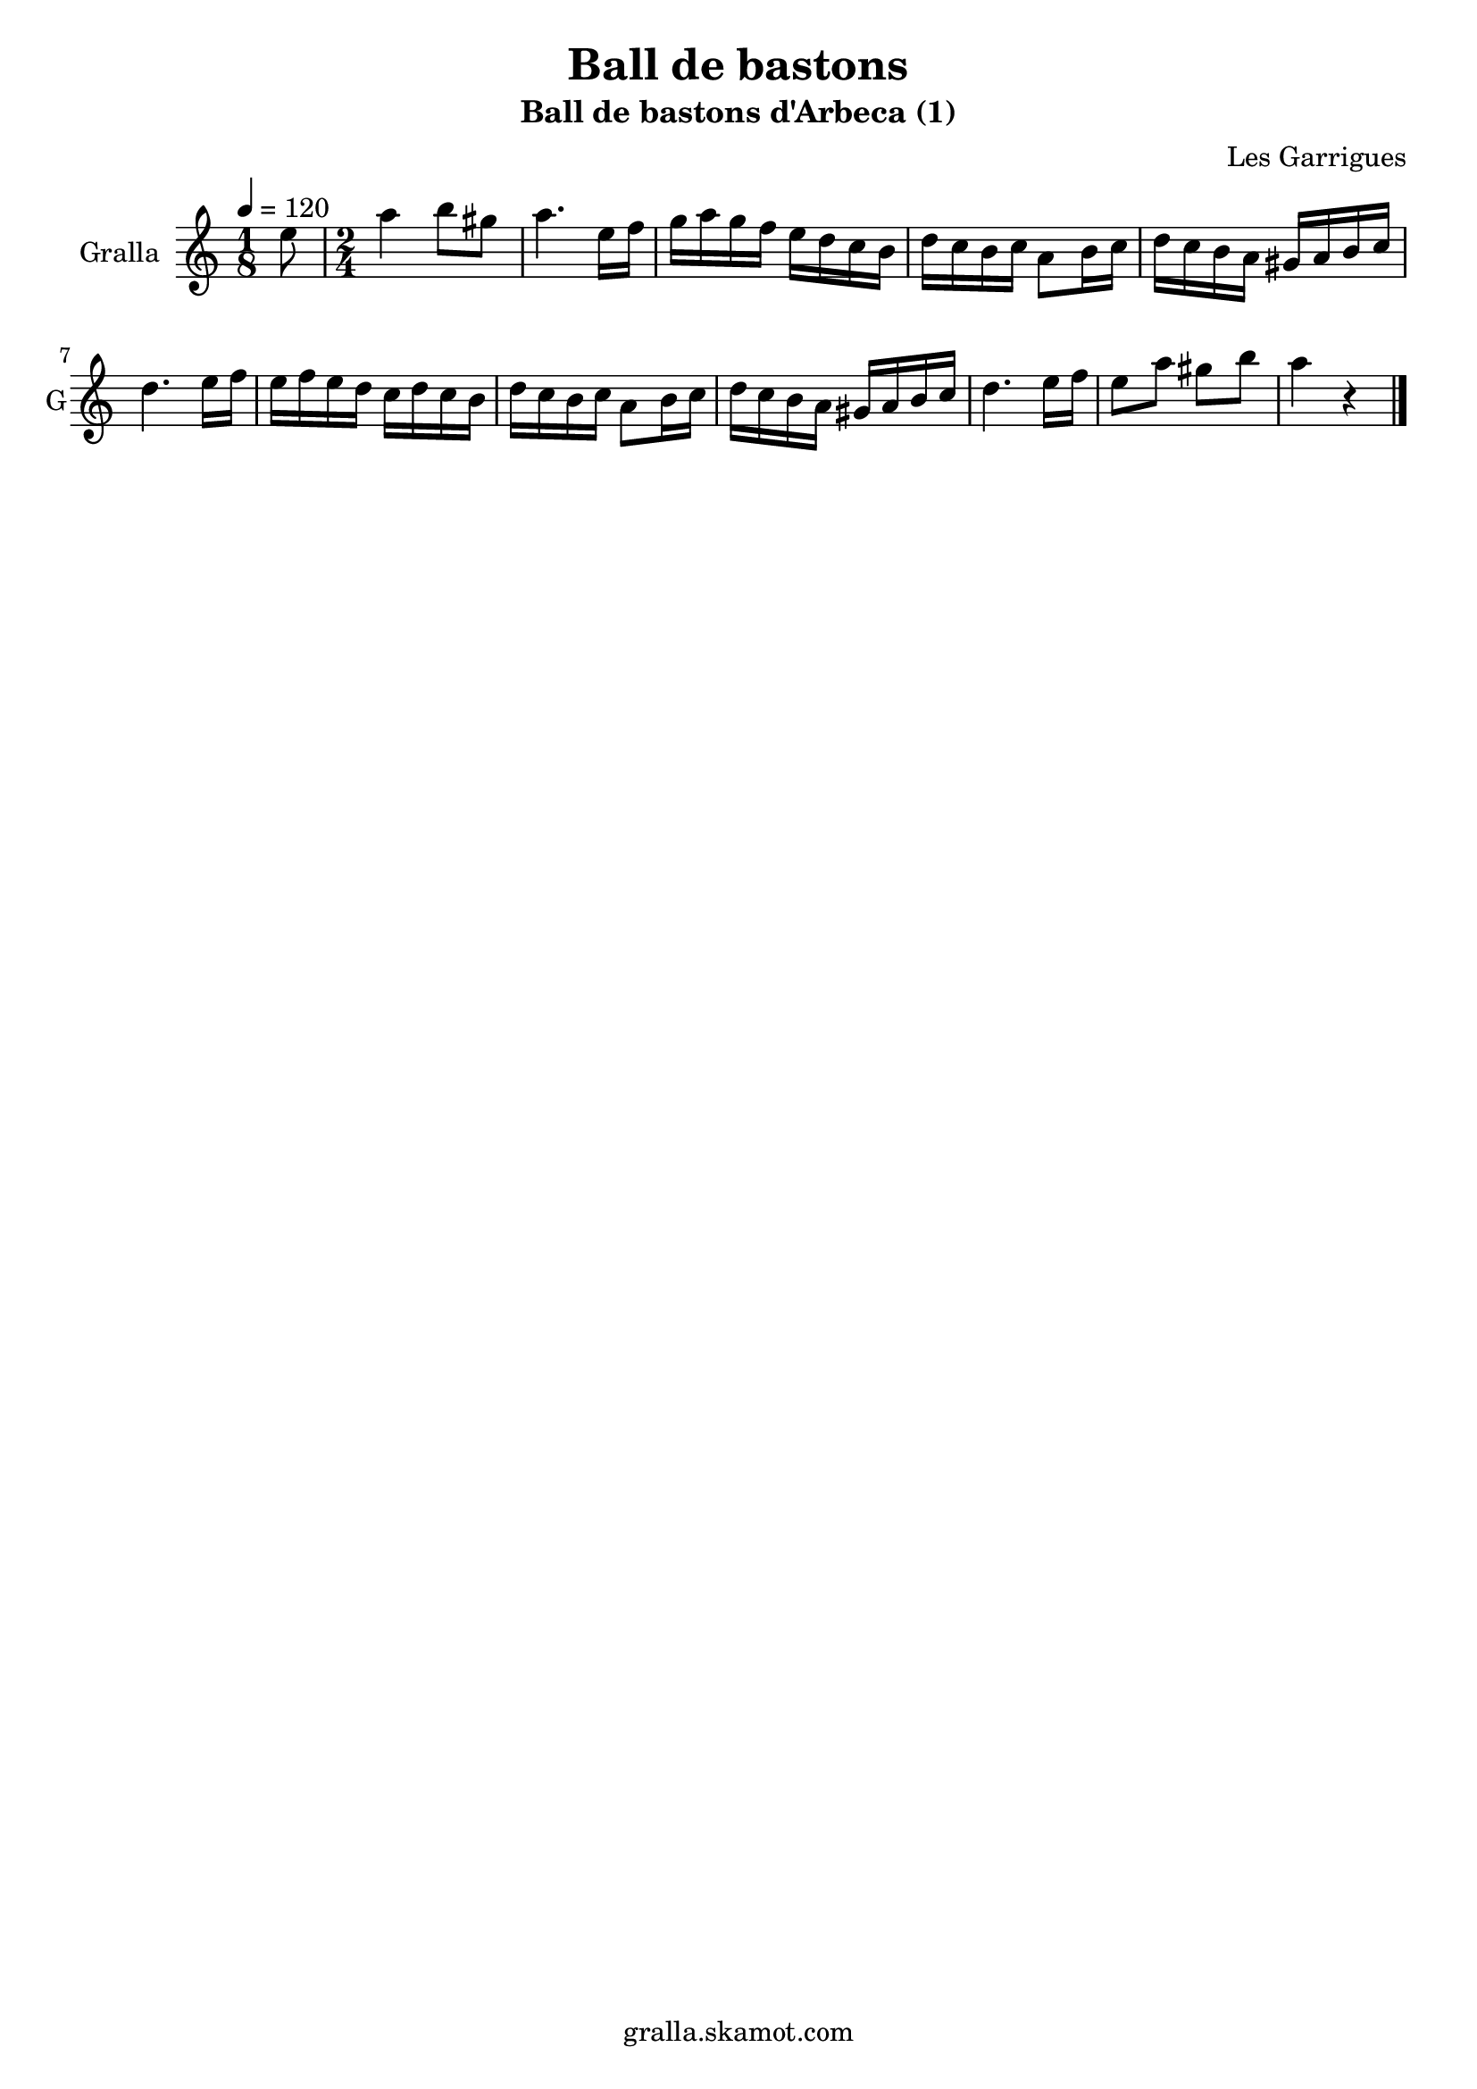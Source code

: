 \version "2.16.2"

\header {
  dedication=""
  title="Ball de bastons"
  subtitle="Ball de bastons d'Arbeca (1)"
  subsubtitle=""
  poet=""
  meter=""
  piece=""
  composer="Les Garrigues"
  arranger=""
  opus=""
  instrument=""
  copyright="gralla.skamot.com"
  tagline=""
}

liniaroAa =
\relative e''
{
  \tempo 4=120
  \clef treble
  \key c \major
  \time 1/8
  e8  |
  \time 2/4   a4 b8 gis  |
  a4. e16 f  |
  g16 a g f e d c b  |
  %05
  d16 c b c a8 b16 c  |
  d16 c b a gis a b c  |
  d4. e16 f  |
  e16 f e d c d c b  |
  d16 c b c a8 b16 c  |
  %10
  d16 c b a gis a b c  |
  d4. e16 f  |
  e8 a gis b  |
  a4 r4  \bar "|." % kompletite
}

\score {
  \new StaffGroup {
    \override Score.RehearsalMark.self-alignment-X = #LEFT
    <<
      \new Staff \with {instrumentName = #"Gralla" shortInstrumentName = #"G"} \liniaroAa
    >>
  }
  \layout {}
}
\score { \unfoldRepeats
  \new StaffGroup {
    \override Score.RehearsalMark.self-alignment-X = #LEFT
    <<
      \new Staff \with {instrumentName = #"Gralla" shortInstrumentName = #"G"} \liniaroAa
    >>
  }
  \midi {
    \set Staff.midiInstrument = "oboe"
    \set DrumStaff.midiInstrument = "drums"
  }
}
